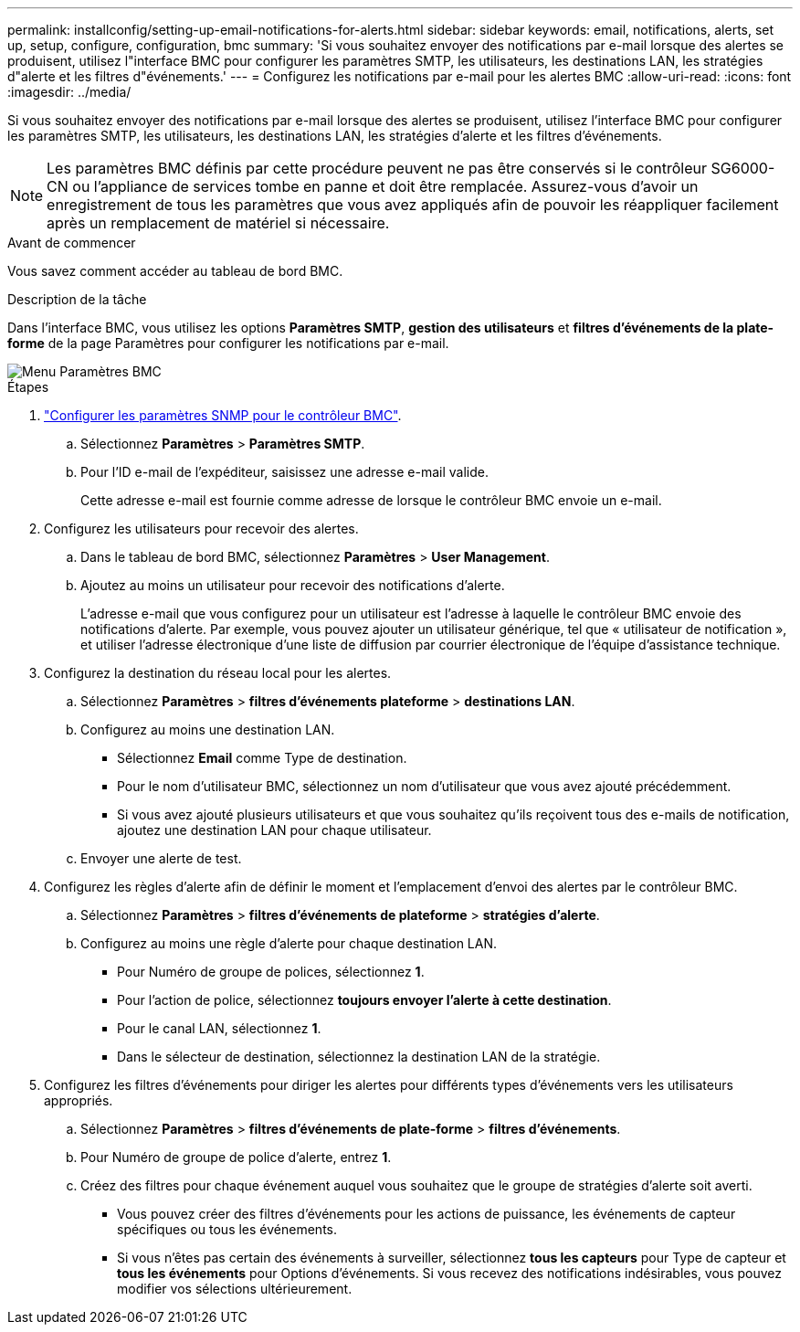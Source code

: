 ---
permalink: installconfig/setting-up-email-notifications-for-alerts.html 
sidebar: sidebar 
keywords: email, notifications, alerts, set up, setup, configure, configuration, bmc 
summary: 'Si vous souhaitez envoyer des notifications par e-mail lorsque des alertes se produisent, utilisez l"interface BMC pour configurer les paramètres SMTP, les utilisateurs, les destinations LAN, les stratégies d"alerte et les filtres d"événements.' 
---
= Configurez les notifications par e-mail pour les alertes BMC
:allow-uri-read: 
:icons: font
:imagesdir: ../media/


[role="lead"]
Si vous souhaitez envoyer des notifications par e-mail lorsque des alertes se produisent, utilisez l'interface BMC pour configurer les paramètres SMTP, les utilisateurs, les destinations LAN, les stratégies d'alerte et les filtres d'événements.


NOTE: Les paramètres BMC définis par cette procédure peuvent ne pas être conservés si le contrôleur SG6000-CN ou l'appliance de services tombe en panne et doit être remplacée. Assurez-vous d'avoir un enregistrement de tous les paramètres que vous avez appliqués afin de pouvoir les réappliquer facilement après un remplacement de matériel si nécessaire.

.Avant de commencer
Vous savez comment accéder au tableau de bord BMC.

.Description de la tâche
Dans l'interface BMC, vous utilisez les options *Paramètres SMTP*, *gestion des utilisateurs* et *filtres d'événements de la plate-forme* de la page Paramètres pour configurer les notifications par e-mail.

image::../media/bmc_settings_menu.png[Menu Paramètres BMC]

.Étapes
. link:configuring-snmp-settings-for-bmc.html["Configurer les paramètres SNMP pour le contrôleur BMC"].
+
.. Sélectionnez *Paramètres* > *Paramètres SMTP*.
.. Pour l'ID e-mail de l'expéditeur, saisissez une adresse e-mail valide.
+
Cette adresse e-mail est fournie comme adresse de lorsque le contrôleur BMC envoie un e-mail.



. Configurez les utilisateurs pour recevoir des alertes.
+
.. Dans le tableau de bord BMC, sélectionnez *Paramètres* > *User Management*.
.. Ajoutez au moins un utilisateur pour recevoir des notifications d'alerte.
+
L'adresse e-mail que vous configurez pour un utilisateur est l'adresse à laquelle le contrôleur BMC envoie des notifications d'alerte. Par exemple, vous pouvez ajouter un utilisateur générique, tel que « utilisateur de notification », et utiliser l'adresse électronique d'une liste de diffusion par courrier électronique de l'équipe d'assistance technique.



. Configurez la destination du réseau local pour les alertes.
+
.. Sélectionnez *Paramètres* > *filtres d'événements plateforme* > *destinations LAN*.
.. Configurez au moins une destination LAN.
+
*** Sélectionnez *Email* comme Type de destination.
*** Pour le nom d'utilisateur BMC, sélectionnez un nom d'utilisateur que vous avez ajouté précédemment.
*** Si vous avez ajouté plusieurs utilisateurs et que vous souhaitez qu'ils reçoivent tous des e-mails de notification, ajoutez une destination LAN pour chaque utilisateur.


.. Envoyer une alerte de test.


. Configurez les règles d'alerte afin de définir le moment et l'emplacement d'envoi des alertes par le contrôleur BMC.
+
.. Sélectionnez *Paramètres* > *filtres d'événements de plateforme* > *stratégies d'alerte*.
.. Configurez au moins une règle d'alerte pour chaque destination LAN.
+
*** Pour Numéro de groupe de polices, sélectionnez *1*.
*** Pour l'action de police, sélectionnez *toujours envoyer l'alerte à cette destination*.
*** Pour le canal LAN, sélectionnez *1*.
*** Dans le sélecteur de destination, sélectionnez la destination LAN de la stratégie.




. Configurez les filtres d'événements pour diriger les alertes pour différents types d'événements vers les utilisateurs appropriés.
+
.. Sélectionnez *Paramètres* > *filtres d'événements de plate-forme* > *filtres d'événements*.
.. Pour Numéro de groupe de police d'alerte, entrez *1*.
.. Créez des filtres pour chaque événement auquel vous souhaitez que le groupe de stratégies d'alerte soit averti.
+
*** Vous pouvez créer des filtres d'événements pour les actions de puissance, les événements de capteur spécifiques ou tous les événements.
*** Si vous n'êtes pas certain des événements à surveiller, sélectionnez *tous les capteurs* pour Type de capteur et *tous les événements* pour Options d'événements. Si vous recevez des notifications indésirables, vous pouvez modifier vos sélections ultérieurement.






